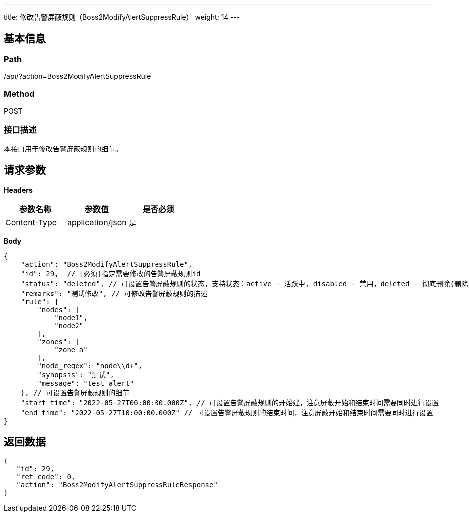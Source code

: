 ---
title: 修改告警屏蔽规则（Boss2ModifyAlertSuppressRule）
weight: 14
---

== 基本信息

=== Path
/api/?action=Boss2ModifyAlertSuppressRule

=== Method
POST

=== 接口描述
本接口用于修改告警屏蔽规则的细节。


== 请求参数

*Headers*

[cols="3*", options="header"]

|===
| 参数名称 | 参数值 | 是否必须

| Content-Type
| application/json
| 是
|===

*Body*

[,javascript]
----
{
    "action": "Boss2ModifyAlertSuppressRule",
    "id": 29,  // [必须]指定需要修改的告警屏蔽规则id
    "status": "deleted", // 可设置告警屏蔽规则的状态，支持状态：active - 活跃中, disabled - 禁用，deleted - 彻底删除(删除后无法恢复)
    "remarks": "测试修改", // 可修改告警屏蔽规则的描述
    "rule": {
        "nodes": [
            "node1",
            "node2"
        ],
        "zones": [
            "zone_a"
        ],
        "node_regex": "node\\d+",
        "synopsis": "测试",
        "message": "test alert"
    }, // 可设置告警屏蔽规则的细节
    "start_time": "2022-05-27T00:00:00.000Z", // 可设置告警屏蔽规则的开始建，注意屏蔽开始和结束时间需要同时进行设置
    "end_time": "2022-05-27T10:00:00.000Z" // 可设置告警屏蔽规则的结束时间，注意屏蔽开始和结束时间需要同时进行设置
}
----

== 返回数据

[,javascript]
----
{
   "id": 29,
   "ret_code": 0,
   "action": "Boss2ModifyAlertSuppressRuleResponse"
}
----
